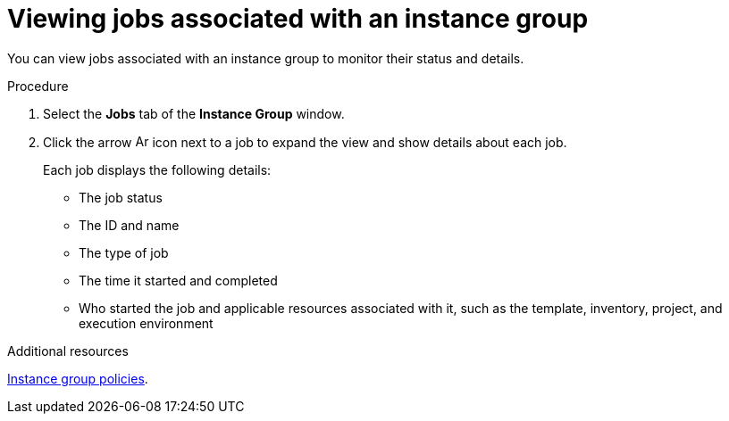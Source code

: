 :_mod-docs-content-type: PROCEDURE

[id="controller-view-jobs-associated-with-instance-group"]

= Viewing jobs associated with an instance group

[role="_abstract"]
You can view jobs associated with an instance group to monitor their status and details.

.Procedure

. Select the *Jobs* tab of the *Instance Group* window.
. Click the arrow image:arrow.png[Arrow,15,15] icon next to a job to expand the view and show details about each job.
+
Each job displays the following details:
+
* The job status
* The ID and name
* The type of job
* The time it started and completed
* Who started the job and applicable resources associated with it, such as the template, inventory, project, and execution environment

.Additional resources
link:https://docs.redhat.com/en/documentation/red_hat_ansible_automation_platform/2.6/html-single/using_automation_execution/index#controller-instance-group-policies[Instance group policies].
